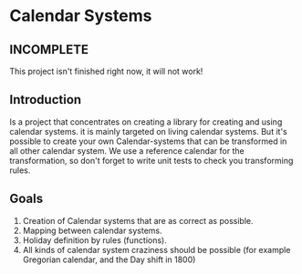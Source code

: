 
* Calendar Systems

** INCOMPLETE
   This project isn't finished right now, it will not work!

** Introduction

   Is a project that concentrates on creating a library for creating
   and using calendar systems. it is mainly targeted on living calendar
   systems. But it's possible to create your own Calendar-systems that
   can be transformed in all other calendar system. We use a reference
   calendar for the transformation, so don't forget to write unit tests
   to check you transforming rules.

** Goals
   1. Creation of Calendar systems that are as correct as possible.
   2. Mapping between calendar systems.
   3. Holiday definition by rules (functions).
   4. All kinds of calendar system craziness  should be possible (for
      example Gregorian calendar, and the Day shift in 1800)
      
